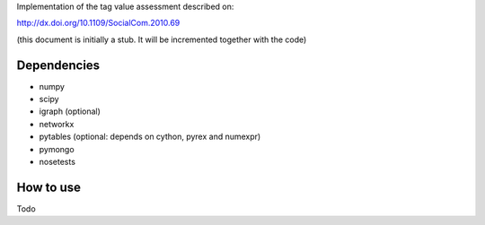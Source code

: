 Implementation of the tag value assessment described on:

http://dx.doi.org/10.1109/SocialCom.2010.69

(this document is initially a stub. It will be incremented together with the code)


Dependencies
============

* numpy
* scipy
* igraph (optional)
* networkx
* pytables (optional: depends on cython, pyrex and numexpr)
* pymongo
* nosetests

How to use
==========

Todo